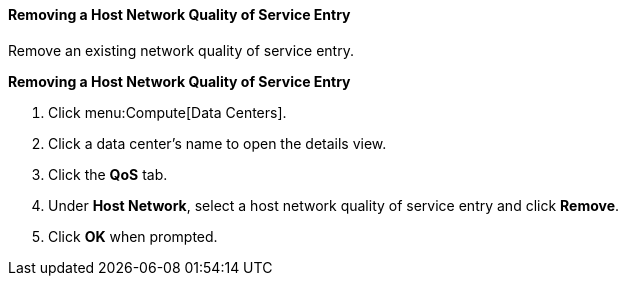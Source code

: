 [[Removing_a_Host_Network_Quality_of_Service_Entry]]
==== Removing a Host Network Quality of Service Entry

Remove an existing network quality of service entry.


*Removing a Host Network Quality of Service Entry*

. Click menu:Compute[Data Centers].
. Click a data center's name to open the details view.
. Click the *QoS* tab.
. Under *Host Network*, select a host network quality of service entry and click *Remove*.
. Click *OK* when prompted.
